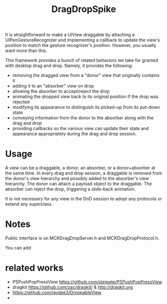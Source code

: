 #+TITLE: DragDropSpike

It is straightforward to make a UIView draggable by attaching a
UIPanGestureRecognizer and implementing a callback to update the
view's position to match the gesture recognizer's position. However,
you usually want more than this.

This framework provides a bunch of related behaviors we take for
granted with desktop drag and drop. Namely, it provides the following:
- removing the dragged view from a "donor" view that originally contains it
- adding it to an "absorber" view on drop
- allowing the absorber to accept/reject the drop
- animating the dropped view back to its original position if the drop was rejected
- modifying its appearance to distinguish its picked-up from its put-down state
- conveying information from the donor to the absorber along with the drag and drop
- providing callbacks so the various view can update their state
  and appearance appropriately during the drag and drop session.

* Usage

A view can be a draggable, a donor, an absorber, or a donor+absorber
at the same time. In every drag and drop session, a draggable is
removed from the donor's view hierarchy and possibly added to the
absorber's view hierarchy. The donor can attach a payload object to
the draggable. The absorber can reject the drop, triggering a
slide-back animation.

It is not necessary for any view in the DnD session to adopt any
protocols or extend any superclass. 

* Notes

Public interface is on MCKDragDropServer.h and MCKDragDropProtocol.h.

You can add 

* related works

- PSPushPopPressView https://github.com/steipete/PSPushPopPressView   
- dragkit  https://github.com/zac/dragkit/ & http://dragkit.org
- https://github.com/jaydee3/DroppableView
- 

